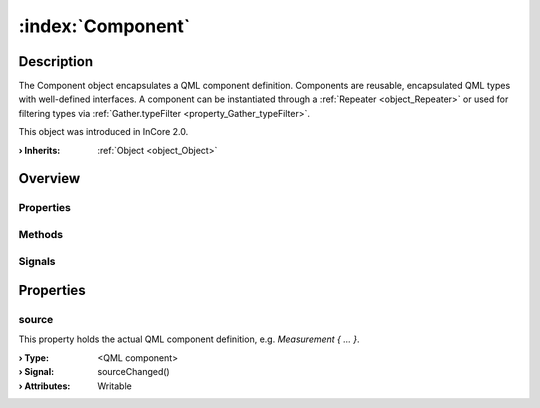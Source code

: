 
.. _object_Component:


:index:`Component`
------------------

Description
***********

The Component object encapsulates a QML component definition. Components are reusable, encapsulated QML types with well-defined interfaces. A component can be instantiated through a :ref:`Repeater <object_Repeater>` or used for filtering types via :ref:`Gather.typeFilter <property_Gather_typeFilter>`.

This object was introduced in InCore 2.0.

:**› Inherits**: :ref:`Object <object_Object>`

Overview
********

Properties
++++++++++

.. hlist::
  :columns: 1

  * :ref:`source <property_Component_source>`
  * :ref:`Object.objectId <property_Object_objectId>`
  * :ref:`Object.parent <property_Object_parent>`

Methods
+++++++

.. hlist::
  :columns: 1

  * :ref:`Object.deserializeProperties() <method_Object_deserializeProperties>`
  * :ref:`Object.fromJson() <method_Object_fromJson>`
  * :ref:`Object.toJson() <method_Object_toJson>`

Signals
+++++++

.. hlist::
  :columns: 1

  * :ref:`Object.completed() <signal_Object_completed>`



Properties
**********


.. _property_Component_source:

.. _signal_Component_sourceChanged:

.. index::
   single: source

source
++++++

This property holds the actual QML component definition, e.g. `Measurement { ... }`.

:**› Type**: <QML component>
:**› Signal**: sourceChanged()
:**› Attributes**: Writable

